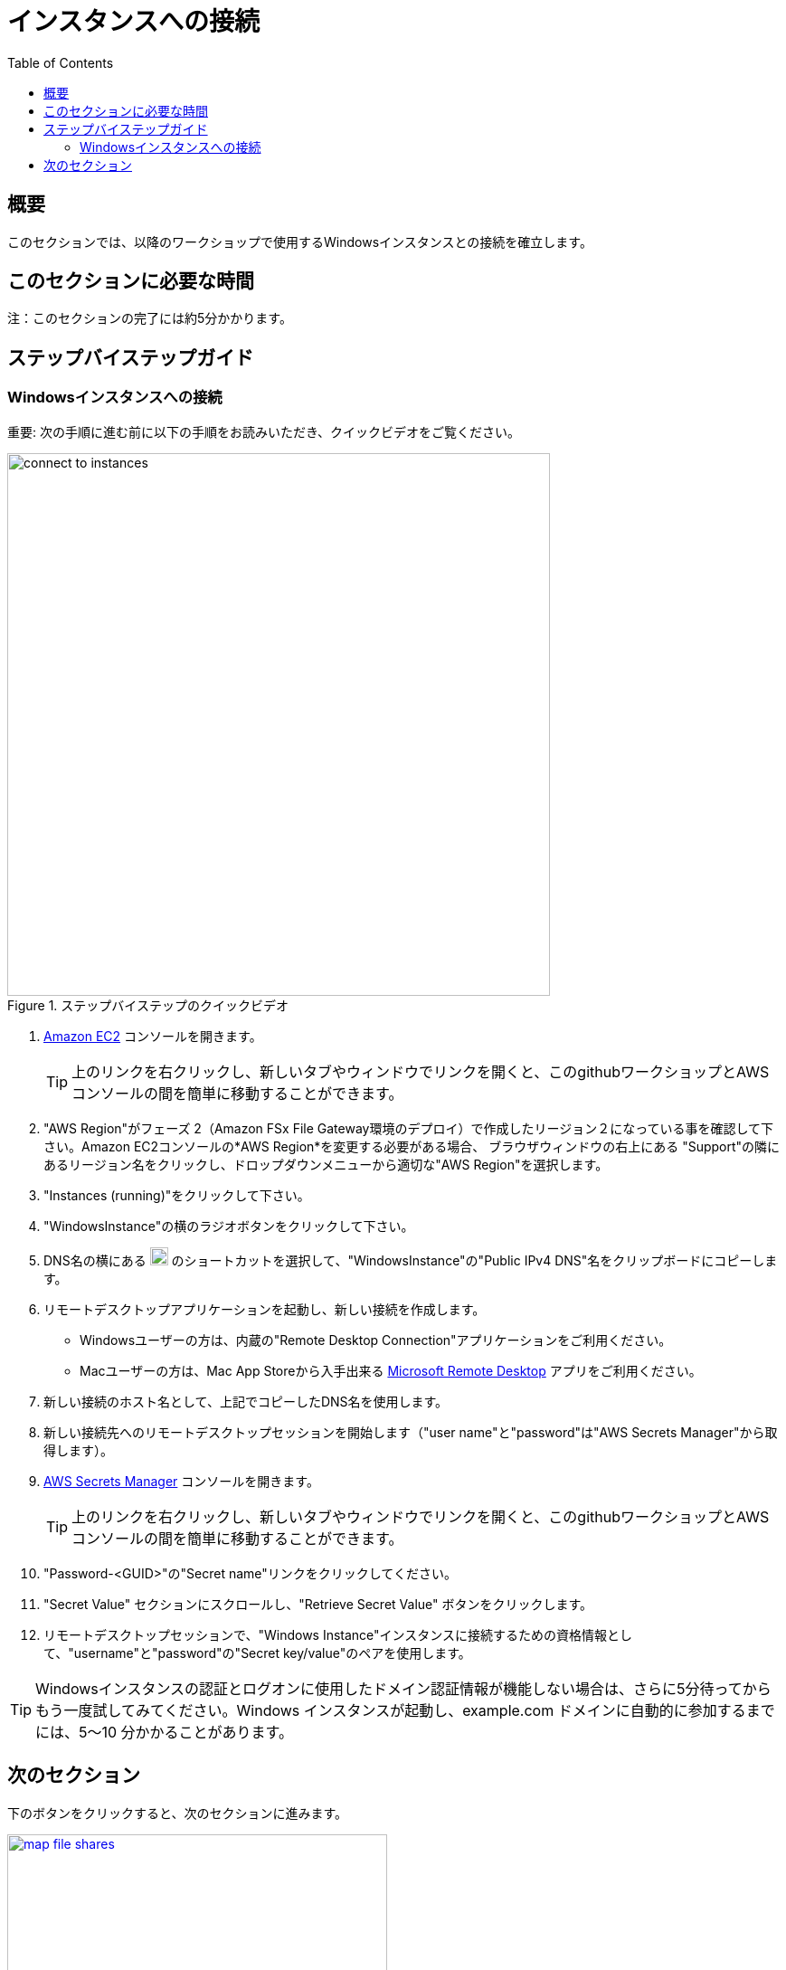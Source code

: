 = インスタンスへの接続
:toc:
:icons:
:linkattrs:
:imagesdir: ../resources/images


== 概要

このセクションでは、以降のワークショップで使用するWindowsインスタンスとの接続を確立します。


== このセクションに必要な時間

注：このセクションの完了には約5分かかります。


== ステップバイステップガイド

=== Windowsインスタンスへの接続

重要: 次の手順に進む前に以下の手順をお読みいただき、クイックビデオをご覧ください。

image::connect-to-instances.gif[title="ステップバイステップのクイックビデオ", align="left", width=600]

. link:https://console.aws.amazon.com/ec2/[Amazon EC2] コンソールを開きます。
+
TIP: 上のリンクを右クリックし、新しいタブやウィンドウでリンクを開くと、このgithubワークショップとAWSコンソールの間を簡単に移動することができます。
+
. "AWS Region"がフェーズ 2（Amazon FSx File Gateway環境のデプロイ）で作成したリージョン２になっている事を確認して下さい。Amazon EC2コンソールの*AWS Region*を変更する必要がある場合、 ブラウザウィンドウの右上にある "Support"の隣にあるリージョン名をクリックし、ドロップダウンメニューから適切な"AWS Region"を選択します。

. "Instances (running)"をクリックして下さい。

. "WindowsInstance"の横のラジオボタンをクリックして下さい。

. DNS名の横にある image:copy-to-clipboard.png[align="left",width=20] のショートカットを選択して、"WindowsInstance"の"Public IPv4 DNS"名をクリップボードにコピーします。

. リモートデスクトップアプリケーションを起動し、新しい接続を作成します。
* Windowsユーザーの方は、内蔵の"Remote Desktop Connection"アプリケーションをご利用ください。
* Macユーザーの方は、Mac App Storeから入手出来る link:https://apps.apple.com/us/app/microsoft-remote-desktop/id1295203466?mt=12/[Microsoft Remote Desktop]  アプリをご利用ください。

. 新しい接続のホスト名として、上記でコピーしたDNS名を使用します。

. 新しい接続先へのリモートデスクトップセッションを開始します（"user name"と"password"は"AWS Secrets Manager"から取得します）。

. link:https://console.aws.amazon.com/secretsmanager/[AWS Secrets Manager] コンソールを開きます。
+
TIP: 上のリンクを右クリックし、新しいタブやウィンドウでリンクを開くと、このgithubワークショップとAWSコンソールの間を簡単に移動することができます。
+
. "Password-<GUID>"の"Secret name"リンクをクリックしてください。

. "Secret Value" セクションにスクロールし、"Retrieve Secret Value" ボタンをクリックします。

. リモートデスクトップセッションで、"Windows Instance"インスタンスに接続するための資格情報として、"username"と"password"の"Secret key/value"のペアを使用します。

TIP: Windowsインスタンスの認証とログオンに使用したドメイン認証情報が機能しない場合は、さらに5分待ってからもう一度試してみてください。Windows インスタンスが起動し、example.com ドメインに自動的に参加するまでには、5～10 分かかることがあります。

== 次のセクション

下のボタンをクリックすると、次のセクションに進みます。

image::map-file-shares.png[link=../06-map-file-shares/, align="left",width=420]




